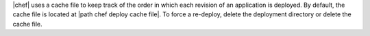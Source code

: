 .. The contents of this file are included in multiple topics.
.. This file should not be changed in a way that hinders its ability to appear in multiple documentation sets.

|chef| uses a cache file to keep track of the order in which each revision of an application is deployed. By default, the cache file is located at |path chef deploy cache file|. To force a re-deploy, delete the deployment directory or delete the cache file.
